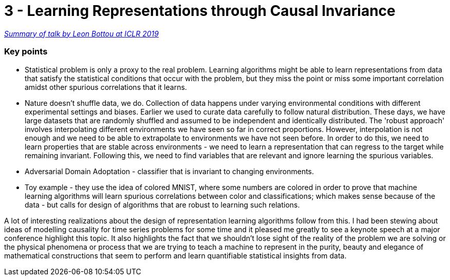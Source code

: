 = 3 - Learning Representations through Causal Invariance

:hp-tags: iclr, summary, conference, machine learning, causality

https://www.technologyreview.com/s/613502/deep-learning-could-reveal-why-the-world-works-the-way-it-does/?fbclid=IwAR2g29PKHoaqKU4P6mWcTwXKiCrm5QOJJ_-wCzzchC1QPpthVkOFLnG5W1w[_Summary of talk by Leon Bottou at ICLR 2019_]

### Key points
* Statistical problem is only a proxy to the real problem. Learning algorithms might be able to learn representations from data that satisfy the statistical conditions that occur with the problem, but they miss the point or miss some important correlation amidst other spurious correlations that it learns.
* Nature doesn't shuffle data, we do. Collection of data happens under varying environmental conditions with different experimental settings and biases. Earlier we used to curate data carefully to follow natural distribution. These days, we have large datasets that are randomly shuffled and assumed to be independent and identically distributed. The 'robust approach' involves interpolating different environments we have seen so far in correct proportions. However, interpolation is not enough and we need to be able to extrapolate to environments we have not seen before. In order to do this, we need to learn properties that are stable across environments - we need to learn a representation that can regress to the target while remaining invariant. Following this, we need to find variables that are relevant and ignore learning the spurious variables.
* Adversarial Domain Adoptation - classifier that is invariant to changing environments.
* Toy example - they use the idea of colored MNIST, where some numbers are colored in order to prove that machine learning algorithms will learn spurious correlations between color and classifications; which makes sense because of the data - but calls for design of algorithms that are robust to learning such relations.


A lot of interesting realizations about the design of representation learning algorithms follow from this. I had been stewing about ideas of modelling causality for time series problems for some time and it pleased me greatly to see a keynote speech at a major conference highlight this topic. It also highlights the fact that we shouldn't lose sight of the reality of the problem we are solving or the physical phenomena or process that we are trying to teach a machine to represent in the purity, beauty and elegance of mathematical constructions that seem to perform and learn quantifiable statistical insights from data.


